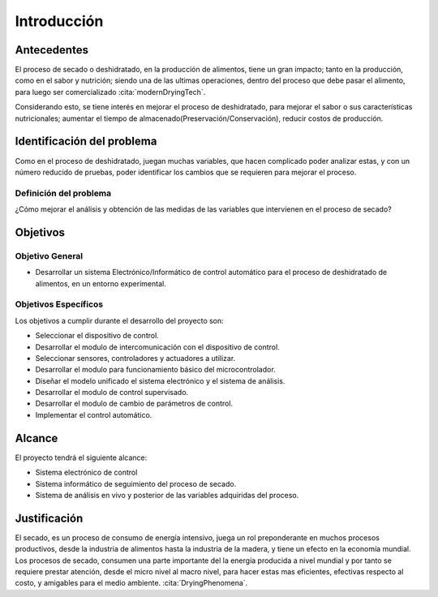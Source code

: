 Introducción
############


Antecedentes
************

El proceso de secado o deshidratado, en la producción de alimentos, tiene un
gran impacto; tanto en la producción, como en el sabor y nutrición; siendo una
de las ultimas operaciones, dentro del proceso que debe pasar el alimento, para
luego ser comercializado :cita:`modernDryingTech`.

Considerando esto, se tiene interés en mejorar el proceso de deshidratado, para
mejorar el sabor o sus características nutricionales; aumentar el tiempo de
almacenado(Preservación/Conservación), reducir costos de producción.

Identificación del problema
***************************

Como en el proceso de deshidratado, juegan muchas variables, que hacen
complicado poder analizar estas, y con un número reducido de pruebas, poder
identificar los cambios que se requieren para mejorar el proceso.

Definición del problema
=======================

¿Cómo mejorar el análisis y obtención de las medidas de las variables que
intervienen en el proceso de secado?

Objetivos
*********

Objetivo General
=================

- Desarrollar un sistema Electrónico/Informático de control automático para
  el proceso de deshidratado de alimentos, en un entorno experimental.

Objetivos Específicos
=====================

Los objetivos a cumplir durante el desarrollo del proyecto son:

- Seleccionar el dispositivo de control.
- Desarrollar el modulo de intercomunicación con el dispositivo de control.
- Seleccionar sensores, controladores y actuadores a utilizar.
- Desarrollar el modulo para funcionamiento básico del microcontrolador.
- Diseñar el modelo unificado el sistema electrónico y el sistema de
  análisis.
- Desarrollar el modulo de control supervisado.
- Desarrollar el modulo de cambio de parámetros de control.
- Implementar el control automático.

Alcance
*******

El proyecto tendrá el siguiente alcance:

- Sistema electrónico de control
- Sistema informático de seguimiento del proceso de secado.
- Sistema de análisis en vivo y posterior de las variables adquiridas del
  proceso.

Justificación
*************

El secado, es un proceso de consumo de energía intensivo, juega un rol
preponderante en muchos procesos productivos, desde la industria de alimentos
hasta la industria de la madera, y tiene un efecto en la economía mundial. Los
procesos de secado, consumen una parte importante del la energía producida a
nivel mundial y por tanto se requiere prestar atención, desde el micro nivel al
macro nivel, para hacer estas mas eficientes, efectivas respecto al costo, y
amigables para el medio ambiente. :cita:`DryingPhenomena`.
